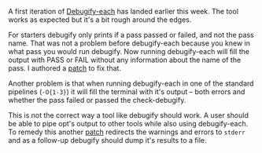 #+BEGIN_COMMENT
.. title: Week 1: debugify-each
.. slug: week-1-debugify-each
.. date: 2018-05-16 17:02:07 UTC+03:00
.. tags: 
.. category: 
.. link: 
.. description: 
.. type: text
#+END_COMMENT


A first iteration of [[https://reviews.llvm.org/D46525][Debugify-each]] has landed earlier this week. The tool works as expected
but it's a bit rough around the edges.

For starters debugify only prints if a pass passed or failed, and not the pass name.
That was not a problem before debugify-each because you knew in what pass you would
run debugify. Now running debugify-each will fill the output with PASS or FAIL
without any information about the name of the pass.
I authored a [[https://reviews.llvm.org/D46908][patch]] to fix that.

Another problem is that when running debugify-each in one of the standard pipelines (~-O{1-3}~) it will
fill the terminal with it's output -- both errors and whether the pass failed or passed
the check-debugify.

This is not the correct way a tool like debugify should work. A user should be able to 
pipe opt's output to other tools while also using debugify-each. To remedy this
another [[https://reviews.llvm.org/D46941][patch]] redirects the warnings and errors to =stderr= and as a follow-up
debugify should dump it's results to a file.
